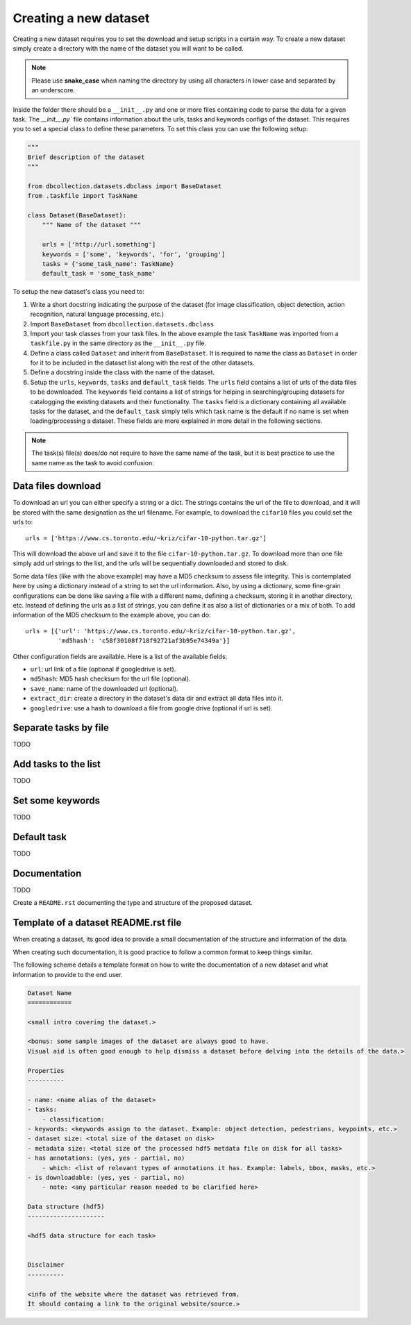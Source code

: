 .. _create_new_dataset:

======================
Creating a new dataset
======================

Creating a new dataset requires you to set the download and setup
scripts in a certain way. To create a new dataset simply create a
directory with the name of the dataset you will want to be called.

.. note:: Please use **snake_case** when naming the directory by using
          all characters in lower case and separated by an underscore.

Inside the folder there should be a ``__init__.py`` and one or more
files containing code to parse the data for a given task.
The `__init__.py`` file contains information about the urls, tasks
and keywords configs of the dataset. This requires you to set a special
class to define these parameters. To set this class you can use the
following setup:

.. code-block:: python

    """
    Brief description of the dataset
    """

    from dbcollection.datasets.dbclass import BaseDataset
    from .taskfile import TaskName

    class Dataset(BaseDataset):
        """ Name of the dataset """

        urls = ['http://url.something']
        keywords = ['some', 'keywords', 'for', 'grouping']
        tasks = {'some_task_name': TaskName}
        default_task = 'some_task_name'


To setup the new dataset's class you need to:


#. Write a short docstring indicating the purpose of the dataset (for image
   classification, object detection, action recognition, natural language
   processing, etc.)

#. Import ``BaseDataset`` from ``dbcollection.datasets.dbclass``

#. Import your task classes from your task files. In the above example
   the task ``TaskName`` was imported from a ``taskfile.py`` in the same
   directory as the ``__init__.py`` file.

#. Define a class called ``Dataset`` and inherit from ``BaseDataset``.
   It is required to name the class as ``Dataset`` in order for it to be
   included in the dataset list along with the rest of the other datasets.

#. Define a docstring inside the class with the name of the dataset.

#. Setup the ``urls``, ``keywords``, ``tasks`` and ``default_task`` fields.
   The ``urls`` field contains a list of urls of the data files to be downloaded.
   The ``keywords`` field contains a list of strings for helping in searching/grouping
   datasets for catalogging the existing datasets and their functionality. The
   ``tasks`` field is a dictionary containing all available tasks for the dataset, and
   the ``default_task`` simply tells which task name is the default if no name is
   set when loading/processing a dataset.
   These fields are more explained in more detail in the following sections.


.. note:: The task(s) file(s) does/do not require to have the same name of the task, but it is best practice to use the same name as the task to avoid confusion.


Data files download
===================

To download an url you can either specify a string or a dict.
The strings contains the url of the file to download, and it will
be stored with the same designation as the url filename. For example,
to download the ``cifar10`` files you could set the urls to::

    urls = ['https://www.cs.toronto.edu/~kriz/cifar-10-python.tar.gz']

This will download the above url and save it to the file ``cifar-10-python.tar.gz``.
To download more than one file simply add url strings to the list, and
the urls will be sequentially downloaded and stored to disk.

Some data files (like with the above example) may have a MD5 checksum to
assess file integrity. This is contemplated here by using a dictionary
instead of a string to set the url information. Also, by using a dictionary,
some fine-grain configurations can be done like saving a file with a different
name, defining a checksum, storing it in another directory, etc. Instead of
defining the urls as a list of strings, you can define it as also a list
of dictionaries or a mix of both. To add information of the MD5 checksum to
the example above, you can do::

    urls = [{'url': 'https://www.cs.toronto.edu/~kriz/cifar-10-python.tar.gz',
             'md5hash': 'c58f30108f718f92721af3b95e74349a'}]


Other configuration fields are available. Here is a list of the available
fields:

- ``url``: url link of a file (optional if googledrive is set).
- ``md5hash``: MD5 hash checksum for the url file (optional).
- ``save_name``: name of the downloaded url (optional).
- ``extract_dir``: create a directory in the dataset's data dir and extract all data files into it.
- ``googledrive``: use a hash to download a file from google drive (optional if url is set).


Separate tasks by file
======================

TODO


Add tasks to the list
=====================

TODO

Set some keywords
=================

TODO

Default task
============

TODO

Documentation
=============

TODO

Create a ``README.rst`` documenting the type and structure of the proposed dataset.



.. _dev_dataset_readme_template:

Template of a dataset README.rst file
=====================================

When creating a dataset, its good idea to provide a small documentation of the structure and information of the data.

When creating such documentation, it is good practice to follow a common format to keep things similar.

The following scheme details a template format on how to write the documentation of a new dataset and what information to provide to the end user.

.. code-block:: bash

    Dataset Name
    ============

    <small intro covering the dataset.>

    <bonus: some sample images of the dataset are always good to have.
    Visual aid is often good enough to help dismiss a dataset before delving into the details of the data.>

    Properties
    ----------

    - name: <name alias of the dataset>
    - tasks:
        - classification:
    - keywords: <keywords assign to the dataset. Example: object detection, pedestrians, keypoints, etc.>
    - dataset size: <total size of the dataset on disk>
    - metadata size: <total size of the processed hdf5 metdata file on disk for all tasks>
    - has annotations: (yes, yes - partial, no)
        - which: <list of relevant types of annotations it has. Example: labels, bbox, masks, etc.>
    - is downloadable: (yes, yes - partial, no)
        - note: <any particular reason needed to be clarified here>

    Data structure (hdf5)
    ---------------------

    <hdf5 data structure for each task>


    Disclaimer
    ----------

    <info of the website where the dataset was retrieved from.
    It should containg a link to the original website/source.>

